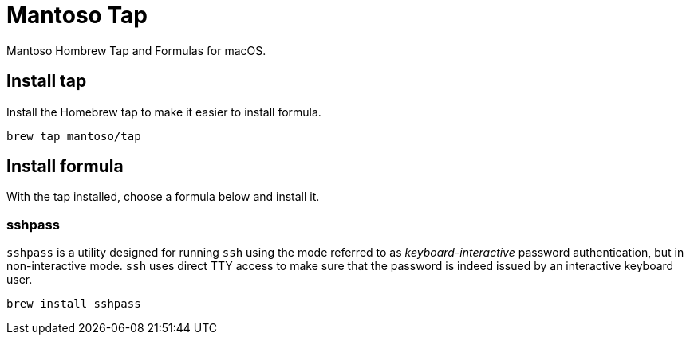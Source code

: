 = Mantoso Tap

Mantoso Hombrew Tap and Formulas for macOS.

== Install tap

Install the Homebrew tap to make it easier to install formula.

[source, shell]
----
brew tap mantoso/tap
----

== Install formula

With the tap installed, choose a formula below and install it.

=== sshpass

`sshpass` is a utility designed for running `ssh` using the mode referred to as _keyboard-interactive_ password authentication, but in non-interactive mode. `ssh` uses direct TTY access to make sure that the password is indeed issued by an interactive keyboard user.

[source, shell]
----
brew install sshpass
----
